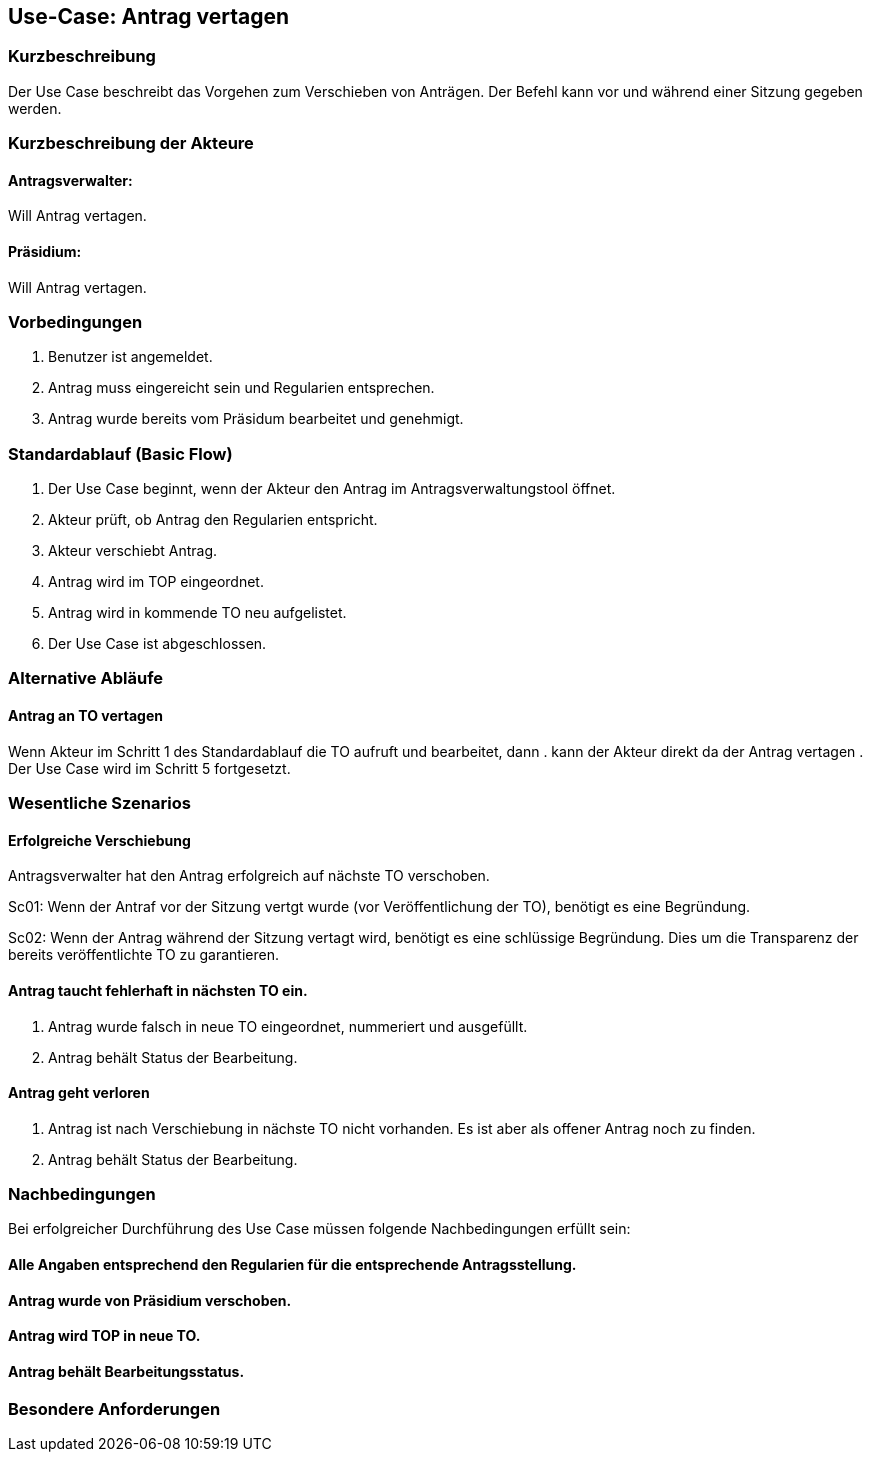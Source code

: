 //Nutzen Sie dieses Template als Grundlage für die Spezifikation *einzelner* Use-Cases. Diese lassen sich dann per Include in das Use-Case Model Dokument einbinden (siehe Beispiel dort).
== Use-Case: Antrag vertagen 
===	Kurzbeschreibung
//<Kurze Beschreibung des Use Case>
Der Use Case beschreibt das Vorgehen zum Verschieben von Anträgen. Der Befehl kann vor und während einer Sitzung gegeben werden. 

===	Kurzbeschreibung der Akteure

==== Antragsverwalter: 
Will Antrag vertagen.

==== Präsidium: 
Will Antrag vertagen.


=== Vorbedingungen
//Vorbedingungen müssen erfüllt, damit der Use Case beginnen kann, z.B. Benutzer ist angemeldet, Warenkorb ist nicht leer...
. Benutzer ist angemeldet.
. Antrag muss eingereicht sein und Regularien entsprechen.
. Antrag wurde bereits vom Präsidum bearbeitet und genehmigt.

=== Standardablauf (Basic Flow)
//Der Standardablauf definiert die Schritte für den Erfolgsfall ("Happy Path")
.	Der Use Case beginnt, wenn der Akteur den Antrag im Antragsverwaltungstool öffnet.
.	Akteur prüft, ob Antrag den Regularien entspricht.
.	Akteur verschiebt Antrag.
.	Antrag wird im TOP eingeordnet.
.   Antrag wird in kommende TO neu aufgelistet.
.	Der Use Case ist abgeschlossen.


=== Alternative Abläufe
//Nutzen Sie alternative Abläufe für Fehlerfälle, Ausnahmen und Erweiterungen zum Standardablauf
==== Antrag an TO vertagen
Wenn Akteur im Schritt 1 des Standardablauf die TO aufruft und bearbeitet, dann
. kann der Akteur direkt da der Antrag vertagen
. Der Use Case wird im Schritt 5 fortgesetzt.


=== Wesentliche Szenarios
//Szenarios sind konkrete Instanzen eines Use Case, d.h. mit einem konkreten Akteur und einem konkreten Durchlauf der o.g. Flows. Szenarios können als Vorstufe für die Entwicklung von Flows und/oder zu deren Validierung verwendet werden.
==== Erfolgreiche Verschiebung
Antragsverwalter hat den Antrag erfolgreich auf nächste TO verschoben.

Sc01: Wenn der Antraf vor der Sitzung vertgt wurde (vor Veröffentlichung der TO), benötigt es eine Begründung.

Sc02: Wenn der Antrag während der Sitzung vertagt wird, benötigt es eine schlüssige Begründung. Dies um die Transparenz der bereits veröffentlichte TO zu garantieren.

==== Antrag taucht fehlerhaft in nächsten TO ein. 
. Antrag wurde falsch in neue TO eingeordnet, nummeriert und ausgefüllt.
. Antrag behält Status der Bearbeitung. 

==== Antrag geht verloren
. Antrag ist nach Verschiebung in nächste TO nicht vorhanden. Es ist aber als offener Antrag noch zu finden. 
. Antrag behält Status der Bearbeitung.

===	Nachbedingungen
//Nachbedingungen beschreiben das Ergebnis des Use Case, z.B. einen bestimmten Systemzustand.
Bei erfolgreicher Durchführung des Use Case müssen folgende Nachbedingungen erfüllt sein:

==== Alle Angaben entsprechend den Regularien für die entsprechende Antragsstellung.


==== Antrag wurde von Präsidium verschoben.
==== Antrag wird TOP in neue TO.
==== Antrag behält Bearbeitungsstatus.


=== Besondere Anforderungen
//Besondere Anforderungen können sich auf nicht-funktionale Anforderungen wie z.B. einzuhaltende Standards, Qualitätsanforderungen oder Anforderungen an die Benutzeroberfläche beziehen.
